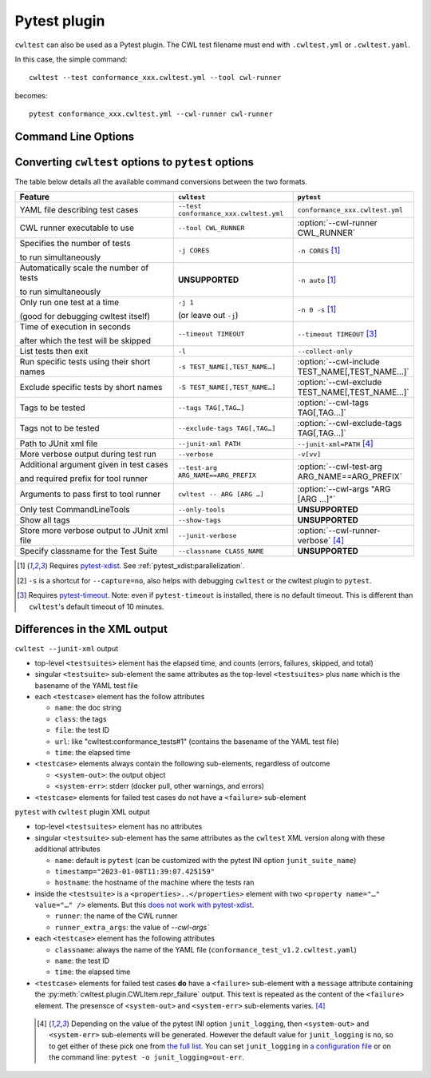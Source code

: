 *************
Pytest plugin
*************

``cwltest`` can also be used as a Pytest plugin. The CWL test filename must
end with ``.cwltest.yml`` or ``.cwltest.yaml``.

In this case, the simple command::

  cwltest --test conformance_xxx.cwltest.yml --tool cwl-runner

becomes::

  pytest conformance_xxx.cwltest.yml --cwl-runner cwl-runner

Command Line Options
====================

.. autoprogram:: cwltest.plugin:_doc_options()
   :prog: pytest

Converting ``cwltest`` options to ``pytest`` options
====================================================

The table below details all the available command conversions between the two formats.

.. list-table::
   :widths: 40 30 30
   :header-rows: 1

   * - Feature
     - ``cwltest``
     - ``pytest``
   * - YAML file describing test cases
     - ``--test conformance_xxx.cwltest.yml``
     - ``conformance_xxx.cwltest.yml``
   * - CWL runner executable to use
     - ``--tool CWL_RUNNER``
     - :option:`--cwl-runner CWL_RUNNER`
   * - Specifies the number of tests

       to run simultaneously
     - ``-j CORES``
     - ``-n CORES`` [#f1]_
   * - Automatically scale the number of tests

       to run simultaneously
     - **UNSUPPORTED**
     - ``-n auto`` [#f1]_
   * - Only run one test at a time

       (good for debugging cwltest itself)
     - ``-j 1``

       (or leave out ``-j``)
     - ``-n 0 -s`` [#f1]_
   * - Time of execution in seconds

       after which the test will be skipped
     - ``--timeout TIMEOUT``
     - ``--timeout TIMEOUT`` [#f3]_
   * - List tests then exit
     - ``-l``
     - ``--collect-only``
   * - Run specific tests using their short names
     - ``-s TEST_NAME[,TEST_NAME…]``
     - :option:`--cwl-include TEST_NAME[,TEST_NAME…]`
   * - Exclude specific tests by short names
     - ``-S TEST_NAME[,TEST_NAME…]``
     - :option:`--cwl-exclude TEST_NAME[,TEST_NAME…]`
   * - Tags to be tested
     - ``--tags TAG[,TAG…]``
     - :option:`--cwl-tags TAG[,TAG…]`
   * - Tags not to be tested
     - ``--exclude-tags TAG[,TAG…]``
     - :option:`--cwl-exclude-tags TAG[,TAG…]`
   * - Path to JUnit xml file
     - ``--junit-xml PATH``
     - ``--junit-xml=PATH`` [#f4]_
   * - More verbose output during test run
     - ``--verbose``
     - ``-v[vv]``
   * - Additional argument given in test cases

       and required prefix for tool runner
     - ``--test-arg ARG_NAME==ARG_PREFIX``
     - :option:`--cwl-test-arg ARG_NAME==ARG_PREFIX`
   * - Arguments to pass first to tool runner
     - ``cwltest -- ARG [ARG …]``
     - :option:`--cwl-args "ARG [ARG …]"`
   * - Only test CommandLineTools
     - ``--only-tools``
     - **UNSUPPORTED**
   * - Show all tags
     - ``--show-tags``
     - **UNSUPPORTED**
   * - Store more verbose output to JUnit xml file
     - ``--junit-verbose``
     - :option:`--cwl-runner-verbose` [#f4]_
   * - Specify classname for the Test Suite
     - ``--classname CLASS_NAME``
     - **UNSUPPORTED**

.. [#f1] Requires `pytest-xdist <https://pypi.org/project/pytest-xdist/>`_.
         See :ref:`pytest_xdist:parallelization`.
.. [#f2] ``-s`` is a shortcut for ``--capture=no``, also helps with debugging
         ``cwltest`` or the cwltest plugin to ``pytest``.
.. [#f3] Requires `pytest-timeout <https://pypi.org/project/pytest-timeout/>`_.
         Note: even if ``pytest-timeout`` is installed, there is no default
         timeout. This is different than ``cwltest``'s default timeout of 10
         minutes.

Differences in the XML output
=============================

``cwltest --junit-xml`` output

* top-level ``<testsuites>`` element has the elapsed time, and counts (errors,
  failures, skipped, and total)
* singular ``<testsuite>`` sub-element the same attributes as the top-level
  ``<testsuites>`` plus ``name`` which is the basename of the YAML test file
* each ``<testcase>`` element has the follow attributes

  * ``name``: the doc string
  * ``class``: the tags
  * ``file``: the test ID
  * ``url``: like "cwltest:conformance_tests#1"
    (contains the basename of the YAML test file)
  * ``time``: the elapsed time

* ``<testcase>`` elements always contain the following sub-elements,
  regardless of outcome

  * ``<system-out>``: the output object
  * ``<system-err>``: stderr (docker pull, other warnings, and errors)

* ``<testcase>`` elements for failed test cases do not have a ``<failure>`` sub-element

``pytest`` with ``cwltest`` plugin XML output

* top-level ``<testsuites>`` element has no attributes
* singular ``<testsuite>`` sub-element has the same attributes as the ``cwltest``
  XML version along with these additional attributes

  * ``name``: default is ``pytest``
    (can be customized with the pytest INI option ``junit_suite_name``)
  * ``timestamp="2023-01-08T11:39:07.425159"``
  * ``hostname``: the hostname of the machine where the tests ran
* inside the ``<testsuite>`` is a ``<properties>..</properties>`` element
  with two ``<property name="…" value="…" />`` elements. But this
  `does not work with pytest-xdist <https://github.com/pytest-dev/pytest/issues/7767>`_.

  * ``runner``: the name of the CWL runner
  * ``runner_extra_args``: the value of `--cwl-args``

* each ``<testcase>`` element has the following attributes

  * ``classname``: always the name of the YAML file (``conformance_test_v1.2.cwltest.yaml``)
  * ``name``: the test ID
  * ``time``: the elapsed time

* ``<testcase>`` elements for failed test cases **do** have a ``<failure>`` sub-element
  with a ``message`` attribute containing the :py:meth:`cwltest.plugin.CWLItem.repr_failure`
  output. This text is repeated as the content of the ``<failure>`` element.
  The presensce of ``<system-out>`` and ``<system-err>`` sub-elements varies. [#f4]_

 .. [#f4] Depending on the value of the pytest INI option ``junit_logging``,
         then ``<system-out>`` and ``<system-err>`` sub-elements will be generated.
         However the default value for ``junit_logging`` is ``no``, so to get
         either of these pick one from `the full list
         <https://docs.pytest.org/en/stable/reference/reference.html#confval-junit_logging>`_.
         You can set ``junit_logging`` in `a configuration file
         <https://docs.pytest.org/en/stable/reference/customize.html#configuration-file-formats>`_
         or on the command line: ``pytest -o junit_logging=out-err``.

